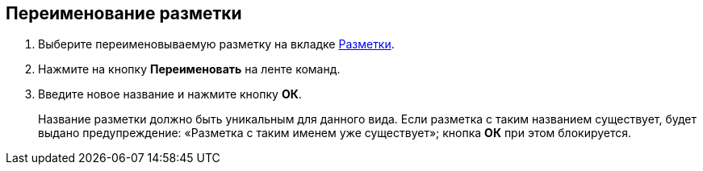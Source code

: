 
== Переименование разметки

. [.ph .cmd]#Выберите переименовываемую разметку на вкладке xref:interfaceLayoutsTab.adoc[Разметки].#
. [.ph .cmd]#Нажмите на кнопку [.ph .uicontrol]*Переименовать* на ленте команд.#
. [.ph .cmd]#Введите новое название и нажмите кнопку [.ph .uicontrol]*ОК*.#
+
Название разметки должно быть уникальным для данного вида. Если разметка с таким названием существует, будет выдано предупреждение: «Разметка с таким именем уже существует»; кнопка [.ph .uicontrol]*ОК* при этом блокируется.

